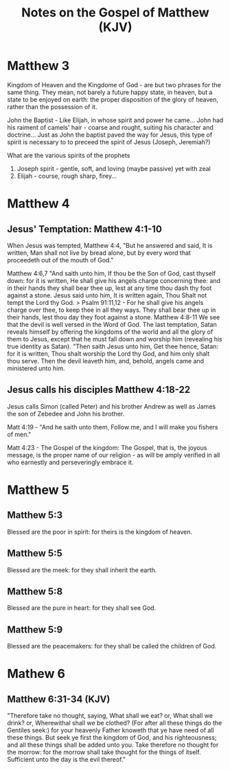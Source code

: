 #+title: Notes on the Gospel of Matthew (KJV)

* Matthew 3

Kingdom of Heaven and the Kingdome of God - are but two phrases for the same
thing. They mean, not barely a future happy state, in heaven, but a state to be
enjoyed on earth: the proper disposition of the glory of heaven, rather than the
possession of it.

John the Baptist - Like Elijah, in whose spirit and power he came...
John had his raiment of camels' hair - coarse and rought, suiting his character
and doctrine... Just as John the baptist paved the way for Jesus, this type of
spirit is necessary to to preceed the spirit of Jesus (Joseph, Jeremiah?)

What are the various spirits of the prophets
  1. Joseph spirit - gentle, soft, and loving (maybe passive) yet with zeal
  2. Elijah - course, rough sharp, firey...

* Matthew 4

** Jesus' Temptation: Matthew 4:1-10
When Jesus was tempted, Matthew 4:4, "But he answered and said, It is written,
Man shall not live by bread alone, but by every word that proceedeth out of the
mouth of God."

Matthew 4:6,7 "And saith unto him, If thou be the Son of God, cast thyself down:
for it is written, He shall give his angels charge concerning thee: and in their
hands they shall bear thee up, lest at any time thou dash thy foot against a
stone. Jesus said unto him, It is written again, Thou Shalt not tempt the Lord
thy God.
> Psalm 91:11,12 - For he shall give his angels charge over thee, to keep thee in
all they ways. They shall bear thee up in their hands, lest thou day they foot
against a stone.
Matthew 4:8-11
We see that the devil is well versed in the Word of God. The last temptation,
Satan reveals himself by offering the kingdoms of the world and all the glory of
them to Jesus, except that he must fall down and worship him (revealing his true
identity as Satan). "Then saith Jesus unto him, Get thee hence, Satan: for it is
written, Thou shalt worship the Lord thy God, and him only shalt thou serve. Then
the devil leaveth him, and, behold, angels came and ministered unto him.

** Jesus calls his disciples Matthew 4:18-22
Jesus calls Simon (called Peter) and his brother Andrew as well as James the son
of Zebedee and John his brother.

Matt 4:19 - "And he saith unto them, Follow me, and I will make you fishers of
men."

Matt 4:23 - The Gospel of the kingdom: The Gospel, that is, the joyous message,
is the proper name of our religion - as will be amply verified in all who
earnestly and perseveringly embrace it.

* Matthew 5
** Matthew 5:3
Blessed are the poor in spirit: for theirs is the kingdom of heaven.

** Matthew 5:5
Blessed are the meek: for they shall inherit the earth.

** Matthew 5:8
Blessed are the pure in heart: for they shall see God.

** Matthew 5:9
Blessed are the peacemakers: for they shall be called the children of God.

* Mathew 6
** Matthew 6:31-34 (KJV)
"Therefore take no thought, saying, What shall we eat? or, What shall we drink?
or, Wherewithal shall we be clothed? (For after all these things do the Gentiles
seek:) for your heavenly Father knoweth that ye have need of all these
things. But seek ye first the kingdom of God, and his righteousness; and all
these things shall be added unto you. Take therefore no thought for the morrow:
for the morrow shall take thought for the things of itself. Sufficient unto the
day is the evil thereof."
